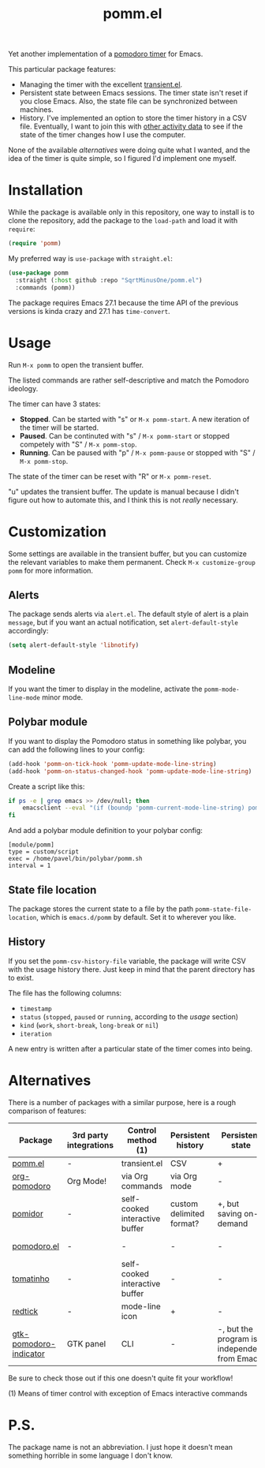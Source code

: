 #+TITLE: pomm.el

Yet another implementation of a [[https://en.wikipedia.org/wiki/Pomodoro_Technique][pomodoro timer]] for Emacs.

[[./img/screenshot.png]]

This particular package features:
- Managing the timer with the excellent [[https://github.com/magit/transient/blob/master/lisp/transient.el][transient.el]].
- Persistent state between Emacs sessions.
  The timer state isn't reset if you close Emacs. Also, the state file can be synchronized between machines.
- History.
  I've implemented an option to store the timer history in a CSV file. Eventually, I want to join this with [[https://activitywatch.net/][other activity data]] to see if the state of the timer changes how I use the computer.

None of the available [[*Alternatives][alternatives]] were doing quite what I wanted, and the idea of the timer is quite simple, so I figured I'd implement one myself.

* Installation
While the package is available only in this repository, one way to install is to clone the repository, add the package to the =load-path= and load it with =require=:
#+begin_src emacs-lisp
(require 'pomm)
#+end_src

My preferred way is =use-package= with =straight.el=:
#+begin_src emacs-lisp
(use-package pomm
  :straight (:host github :repo "SqrtMinusOne/pomm.el")
  :commands (pomm))
#+end_src

The package requires Emacs 27.1 because the time API of the previous versions is kinda crazy and 27.1 has =time-convert=.
* Usage
Run =M-x pomm= to open the transient buffer.

The listed commands are rather self-descriptive and match the Pomodoro ideology.

The timer can have 3 states:
- *Stopped*. Can be started with "s" or =M-x pomm-start=. A new iteration of the timer will be started.
- *Paused*. Can be continuted with "s" / =M-x pomm-start= or stopped competely with "S" / =M-x pomm-stop=.
- *Running*. Can be paused with "p" / =M-x pomm-pause= or stopped with "S" / =M-x pomm-stop=.

The state of the timer can be reset with "R" or =M-x pomm-reset=.

"u" updates the transient buffer. The update is manual because I didn't figure out how to automate this, and I think this is not /really/ necessary.

* Customization
Some settings are available in the transient buffer, but you can customize the relevant variables to make them permanent. Check =M-x customize-group= =pomm= for more information.

** Alerts
The package sends alerts via =alert.el=. The default style of alert is a plain =message=, but if you want an actual notification, set =alert-default-style= accordingly:
#+begin_src emacs-lisp
(setq alert-default-style 'libnotify)
#+end_src

** Modeline
If you want the timer to display in the modeline, activate the =pomm-mode-line-mode= minor mode.

** Polybar module
If you want to display the Pomodoro status in something like polybar, you can add the following lines to your config:
#+begin_src emacs-lisp
(add-hook 'pomm-on-tick-hook 'pomm-update-mode-line-string)
(add-hook 'pomm-on-status-changed-hook 'pomm-update-mode-line-string)
#+end_src

Create a script like this:
#+begin_src bash
if ps -e | grep emacs >> /dev/null; then
    emacsclient --eval "(if (boundp 'pomm-current-mode-line-string) pomm-current-mode-line-string \"\") " | xargs echo -e
fi
#+end_src

And add a polybar module definition to your polybar config:
#+begin_src conf-windows
[module/pomm]
type = custom/script
exec = /home/pavel/bin/polybar/pomm.sh
interval = 1
#+end_src

** State file location
The package stores the current state to a file by the path =pomm-state-file-location=, which is =emacs.d/pomm= by default. Set it to wherever you like.
** History
If you set the =pomm-csv-history-file= variable, the package will write CSV with the usage history there. Just keep in mind that the parent directory has to exist.

The file has the following columns:
- =timestamp=
- =status= (=stopped=, =paused= or =running=, according to the [[*Usage][usage]] section)
- =kind= (=work=, =short-break=, =long-break= or =nil=)
- =iteration=

A new entry is written after a particular state of the timer comes into being.

* Alternatives
There is a number of packages with a similar purpose, here is a rough comparison of features:
| Package                | 3rd party integrations | Control method (1)             | Persistent history       | Persistent state                             | Notifications             |
|------------------------+------------------------+--------------------------------+--------------------------+----------------------------------------------+---------------------------|
| [[https://github.com/SqrtMinusOne/pomm.el][pomm.el]]                | -                      | transient.el                   | CSV                      | +                                            | alert.el                  |
| [[https://github.com/marcinkoziej/org-pomodoro/tree/master][org-pomodoro]]           | Org Mode!              | via Org commands               | via Org mode             | -                                            | alert.el + sounds         |
| [[https://github.com/TatriX/pomidor/][pomidor]]                | -                      | self-cooked interactive buffer | custom delimited format? | +, but saving on-demand                      | alert.el + sounds         |
| [[https://github.com/baudtack/pomodoro.el/][pomodoro.el]]            | -                      | -                              | -                        | -                                            | notifications.el + sounds |
| [[https://github.com/konr/tomatinho/][tomatinho]]              | -                      | self-cooked interactive buffer | -                        | -                                            | message + sounds          |
| [[https://github.com/ferfebles/redtick][redtick]]                | -                      | mode-line icon                 | +                        | -                                            | sounds                    |
| [[https://github.com/abo-abo/gtk-pomodoro-indicator][gtk-pomodoro-indicator]] | GTK panel              | CLI                            | -                        | -, but the program is independent from Emacs | GTK notifications         |
Be sure to check those out if this one doesn't quite fit your workflow!

(1) Means of timer control with exception of Emacs interactive commands

* P.S.
The package name is not an abbreviation. I just hope it doesn't mean something horrible in some language I don't know.
